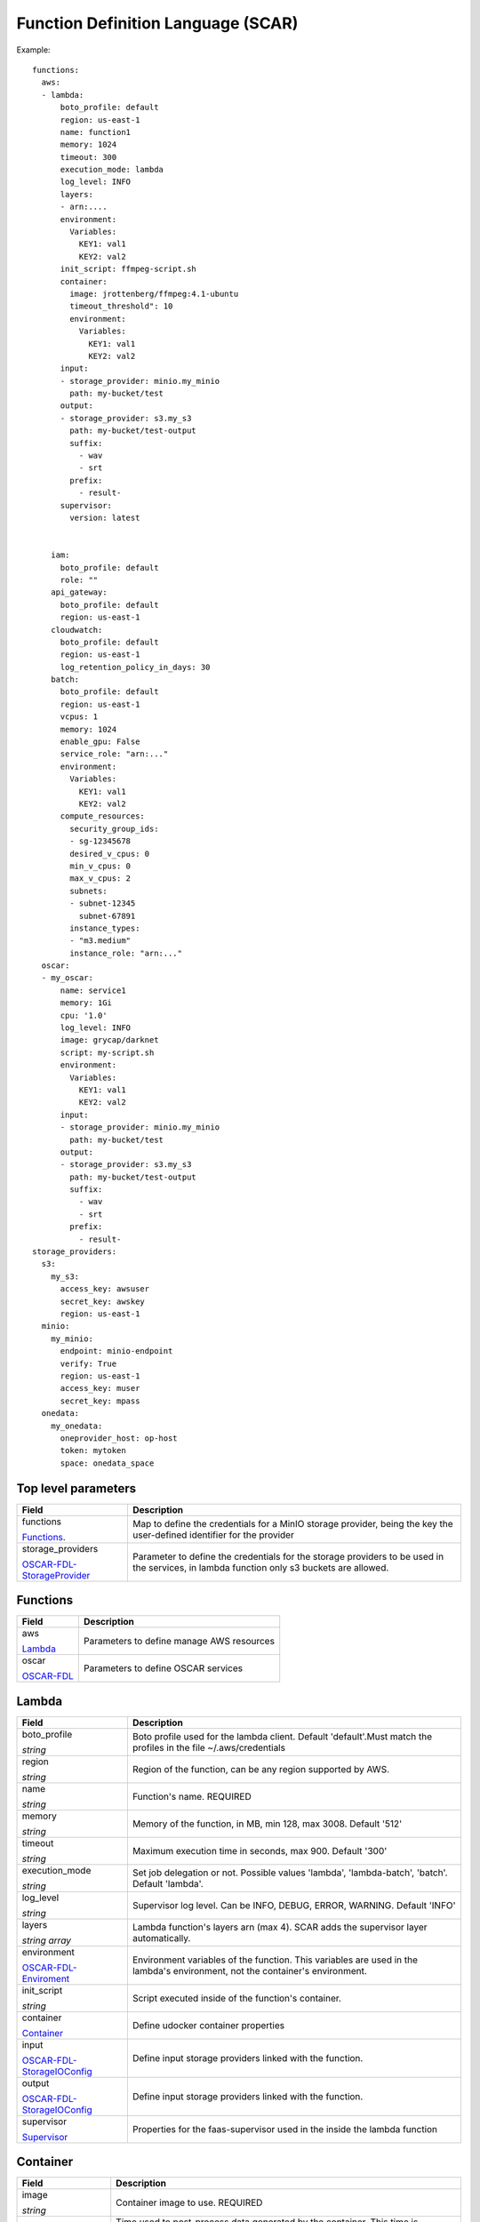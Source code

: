 Function Definition Language (SCAR)
====================================

Example::

  functions:
    aws:
    - lambda:
        boto_profile: default
        region: us-east-1
        name: function1
        memory: 1024
        timeout: 300
        execution_mode: lambda
        log_level: INFO
        layers:
        - arn:....
        environment:
          Variables:
            KEY1: val1
            KEY2: val2
        init_script: ffmpeg-script.sh
        container:
          image: jrottenberg/ffmpeg:4.1-ubuntu
          timeout_threshold": 10
          environment:
            Variables:
              KEY1: val1
              KEY2: val2
        input:
        - storage_provider: minio.my_minio
          path: my-bucket/test
        output:
        - storage_provider: s3.my_s3
          path: my-bucket/test-output
          suffix:
            - wav
            - srt
          prefix:
            - result-
        supervisor:
          version: latest


      iam:
        boto_profile: default
        role: ""
      api_gateway:
        boto_profile: default
        region: us-east-1
      cloudwatch:
        boto_profile: default
        region: us-east-1
        log_retention_policy_in_days: 30
      batch:
        boto_profile: default
        region: us-east-1
        vcpus: 1
        memory: 1024
        enable_gpu: False
        service_role: "arn:..."
        environment:
          Variables:
            KEY1: val1
            KEY2: val2
        compute_resources:
          security_group_ids:
          - sg-12345678
          desired_v_cpus: 0
          min_v_cpus: 0
          max_v_cpus: 2
          subnets:
          - subnet-12345
            subnet-67891
          instance_types:
          - "m3.medium"
          instance_role: "arn:..."
    oscar:
    - my_oscar:
        name: service1
        memory: 1Gi
        cpu: '1.0'
        log_level: INFO
        image: grycap/darknet
        script: my-script.sh
        environment:
          Variables:
            KEY1: val1
            KEY2: val2
        input:
        - storage_provider: minio.my_minio
          path: my-bucket/test
        output:
        - storage_provider: s3.my_s3
          path: my-bucket/test-output
          suffix:
            - wav
            - srt
          prefix:
            - result-
  storage_providers:
    s3:
      my_s3:
        access_key: awsuser
        secret_key: awskey
        region: us-east-1
    minio:
      my_minio:
        endpoint: minio-endpoint
        verify: True
        region: us-east-1
        access_key: muser
        secret_key: mpass
    onedata:
      my_onedata:
        oneprovider_host: op-host
        token: mytoken
        space: onedata_space


.. _OSCAR-FDL-StorageProvider: https://docs.oscar.grycap.net/fdl/#storageproviders
.. _OSCAR-FDL-Enviroment: https://docs.oscar.grycap.net/fdl/#envvarsmap
.. _OSCAR-FDL-StorageIOConfig: https://docs.oscar.grycap.net/fdl/#storageioconfig
.. _OSCAR-FDL: https://docs.oscar.grycap.net/fdl/

Top level parameters
--------------------
+----------------------------------------------------------------+------------------------------------------------------------------------------------------------------------------------------+
| Field                                                          | Description                                                                                                                  |
+================================================================+==============================================================================================================================+
| functions                                                      | Map to define the credentials for a MinIO storage provider, being the key the user-defined identifier for the provider       |
+                                                                |                                                                                                                              |
| `Functions`_.                                                  |                                                                                                                              |
+----------------------------------------------------------------+------------------------------------------------------------------------------------------------------------------------------+
| storage_providers                                              | Parameter to define the credentials for the storage providers to be used in the services, in lambda function only s3 buckets |
+                                                                | are allowed.                                                                                                                 |
| `OSCAR-FDL-StorageProvider`_                                   |                                                                                                                              |
+----------------------------------------------------------------+------------------------------------------------------------------------------------------------------------------------------+


Functions
---------
+-----------------------------------------------------+-----------------------------------------------+
| Field                                               | Description                                   |
+=====================================================+===============================================+
| aws                                                 | Parameters to define manage AWS resources     |
+                                                     |                                               |
| `Lambda`_                                           |                                               |
+-----------------------------------------------------+-----------------------------------------------+
| oscar                                               | Parameters to define OSCAR services           |
+                                                     |                                               |
| `OSCAR-FDL`_                                        |                                               |
+-----------------------------------------------------+-----------------------------------------------+


Lambda
------
+----------------------------------------------------------------+------------------------------------------------------------------------------------------------------------------------------+
| Field                                                          | Description                                                                                                                  |
+================================================================+==============================================================================================================================+
| boto_profile                                                   |  Boto profile used for the lambda client. Default 'default'.Must match the profiles in the file ~/.aws/credentials           |
+                                                                |                                                                                                                              |
| *string*                                                       |                                                                                                                              |
+----------------------------------------------------------------+------------------------------------------------------------------------------------------------------------------------------+
| region                                                         | Region of the function, can be any region supported by AWS.                                                                  |
+                                                                |                                                                                                                              |
| *string*                                                       |                                                                                                                              |
+----------------------------------------------------------------+------------------------------------------------------------------------------------------------------------------------------+
| name                                                           | Function's name. REQUIRED                                                                                                    |
+                                                                |                                                                                                                              |
| *string*                                                       |                                                                                                                              |
+----------------------------------------------------------------+------------------------------------------------------------------------------------------------------------------------------+
| memory                                                         | Memory of the function, in MB, min 128, max 3008. Default '512'                                                              |
+                                                                |                                                                                                                              |
| *string*                                                       |                                                                                                                              |
+----------------------------------------------------------------+------------------------------------------------------------------------------------------------------------------------------+
| timeout                                                        | Maximum execution time in seconds, max 900. Default '300'                                                                    |
+                                                                |                                                                                                                              |
| *string*                                                       |                                                                                                                              |
+----------------------------------------------------------------+------------------------------------------------------------------------------------------------------------------------------+
| execution_mode                                                 | Set job delegation or not. Possible values 'lambda', 'lambda-batch', 'batch'. Default 'lambda'.                              |
+                                                                |                                                                                                                              |
| *string*                                                       |                                                                                                                              |
+----------------------------------------------------------------+------------------------------------------------------------------------------------------------------------------------------+
| log_level                                                      | Supervisor log level. Can be INFO, DEBUG, ERROR, WARNING. Default 'INFO'                                                     |
+                                                                |                                                                                                                              |
| *string*                                                       |                                                                                                                              |
+----------------------------------------------------------------+------------------------------------------------------------------------------------------------------------------------------+
| layers                                                         | Lambda function's layers arn (max 4). SCAR adds the supervisor layer automatically.                                          |
+                                                                |                                                                                                                              +
| *string array*                                                 |                                                                                                                              |
+----------------------------------------------------------------+------------------------------------------------------------------------------------------------------------------------------+
| environment                                                    | Environment variables of the function. This variables are used in the lambda's environment, not the container's environment. |
+                                                                |                                                                                                                              +
| `OSCAR-FDL-Enviroment`_                                        |                                                                                                                              |
+----------------------------------------------------------------+------------------------------------------------------------------------------------------------------------------------------+
| init_script                                                    | Script executed inside of the function's container.                                                                          |
+                                                                |                                                                                                                              +
| *string*                                                       |                                                                                                                              |
+----------------------------------------------------------------+------------------------------------------------------------------------------------------------------------------------------+
| container                                                      | Define udocker container properties                                                                                          |
+                                                                |                                                                                                                              +
| `Container`_                                                   |                                                                                                                              |
+----------------------------------------------------------------+------------------------------------------------------------------------------------------------------------------------------+
| input                                                          |  Define input storage providers linked with the function.                                                                    |
+                                                                |                                                                                                                              +
| `OSCAR-FDL-StorageIOConfig`_                                   |                                                                                                                              |
+----------------------------------------------------------------+------------------------------------------------------------------------------------------------------------------------------+
| output                                                         |  Define input storage providers linked with the function.                                                                    |
+                                                                |                                                                                                                              +
| `OSCAR-FDL-StorageIOConfig`_                                   |                                                                                                                              |
+----------------------------------------------------------------+------------------------------------------------------------------------------------------------------------------------------+
| supervisor                                                     | Properties for the faas-supervisor used in the inside the lambda function                                                    |
+                                                                |                                                                                                                              +
| `Supervisor`_                                                  |                                                                                                                              |
+----------------------------------------------------------------+------------------------------------------------------------------------------------------------------------------------------+


Container
---------
+--------------------------+------------------------------------------------------------------------------------------------------------------------------+
| Field                    | Description                                                                                                                  |
+==========================+==============================================================================================================================+
| image                    | Container image to use. REQUIRED                                                                                             |
+                          |                                                                                                                              |
| *string*                 |                                                                                                                              |
+--------------------------+------------------------------------------------------------------------------------------------------------------------------+
| timeout_threshold        | Time used to post-process data generated by the container. This time is substracted from the total time set for the function.|               
+                          | If there are a lot of files to upload as output, maybe this value has to be increased. Default '10' seconds.                 |
| *string*                 |                                                                                                                              |
+--------------------------+------------------------------------------------------------------------------------------------------------------------------+
| environment              | Environment variables of the container. These variables are passed to the container environment,                             |
+                          | that is, can be accessed from the user's script.                                                                             |
| `OSCAR-FDL-Enviroment`_  |                                                                                                                              |
+--------------------------+------------------------------------------------------------------------------------------------------------------------------+




StorageIOConfig
---------------
+--------------------------+------------------------------------------------------------------------------------------------------------------------------+
| Field                    | Description                                                                                                                  |
+--------------------------+------------------------------------------------------------------------------------------------------------------------------+
| path                     | Complete path of the bucket with folders 'if any'                                                                            |
+                          |                                                                                                                              |
| *string*                 |                                                                                                                              |
+--------------------------+------------------------------------------------------------------------------------------------------------------------------+
| suffix                   | Define optional filters to upload the output files based on suffix                                                           |
+                          |                                                                                                                              |
| *string array*           |                                                                                                                              |
+--------------------------+------------------------------------------------------------------------------------------------------------------------------+
| prefix                   | Define optional filters to upload the output files based on prefix                                                           |
+                          |                                                                                                                              |
| *string array*           |                                                                                                                              |
+--------------------------+------------------------------------------------------------------------------------------------------------------------------+


Supervisor
----------
+--------------------------+------------------------------------------------------------------------------------------------------------------------------+
| Field                    | Description                                                                                                                  |
+==========================+==============================================================================================================================+
| version                  | Must be a Github tag or "latest". Default 'latest'.                                                                          |
+                          +                                                                                                                              +
| *string*                 |                                                                                                                              |
+--------------------------+------------------------------------------------------------------------------------------------------------------------------+


AWS Elements
------------
+----------------------------------------------------------------+------------------------------------------------------------------------------------------------------------------------------+
| Field                                                          | Description  2                                                                                                               |
+================================================================+==============================================================================================================================+
| iam                                                            | Set IAM properties.                                                                                                          |
+                                                                |                                                                                                                              |
| `IAM`_                                                         |                                                                                                                              |
+----------------------------------------------------------------+------------------------------------------------------------------------------------------------------------------------------+
| api_gateway                                                    | Set API Gateway properties.                                                                                                  |
+                                                                |                                                                                                                              |
| `API Gateway`_                                                 |                                                                                                                              |
+----------------------------------------------------------------+------------------------------------------------------------------------------------------------------------------------------+
| cloudwatch                                                     | Set CloudWatch properties.                                                                                                   |
+                                                                |                                                                                                                              |
| `Cloudwatch`_                                                  |                                                                                                                              |
+----------------------------------------------------------------+------------------------------------------------------------------------------------------------------------------------------+
| batch                                                          | Set AWS Batch properties.                                                                                                    |
+                                                                |                                                                                                                              |
| `AWS Batch`_                                                   |                                                                                                                              |
+----------------------------------------------------------------+------------------------------------------------------------------------------------------------------------------------------+


IAM
---
+----------------------------------------------------------------+------------------------------------------------------------------------------------------------------------------------------+
| Field                                                          | Description                                                                                                                  |
+================================================================+==============================================================================================================================+
|boto_profile                                                    | Boto profile used for the iam client.                                                                                        |
+                                                                |                                                                                                                              |
| *string*                                                       |                                                                                                                              |
+----------------------------------------------------------------+------------------------------------------------------------------------------------------------------------------------------+
|role                                                            | The Amazon Resource Name (ARN) of the function's execution role.                                                             |
+                                                                | This value is usually set for all the functions in the SCAR's default configuration file. REQUIRED                           |
| *string*                                                       |                                                                                                                              |
+----------------------------------------------------------------+------------------------------------------------------------------------------------------------------------------------------+


API Gateway
-----------
+----------------------------------------------------------------+------------------------------------------------------------------------------------------------------------------------------+
| Field                                                          | Description                                                                                                                  |
+================================================================+==============================================================================================================================+
| boto_profile                                                   | Boto profile used for the iam client.                                                                                        |
+                                                                |                                                                                                                              |
| *string*                                                       |                                                                                                                              |
+----------------------------------------------------------------+------------------------------------------------------------------------------------------------------------------------------+
| region                                                         | Region of the function, can be any region supported by AWS.                                                                  |
+                                                                |                                                                                                                              |
| *string*                                                       |                                                                                                                              |
+----------------------------------------------------------------+------------------------------------------------------------------------------------------------------------------------------+


Cloudwatch
----------
+----------------------------------------------------------------+------------------------------------------------------------------------------------------------------------------------------+
| Field                                                          | Description                                                                                                                  |
+================================================================+==============================================================================================================================+
|boto_profile                                                    | Boto profile used for the iam client.                                                                                        |
+                                                                |                                                                                                                              |
| *string*                                                       |                                                                                                                              |
+----------------------------------------------------------------+------------------------------------------------------------------------------------------------------------------------------+
|region                                                          | Region of the function, can be any region supported by AWS.                                                                  |
+                                                                |                                                                                                                              |
| *string*                                                       |                                                                                                                              |
+----------------------------------------------------------------+------------------------------------------------------------------------------------------------------------------------------+
| log_retention_policy_in_days                                   | Number of days that the functions logs are stored.                                                                           |
+                                                                |                                                                                                                              |
| *string*                                                       |                                                                                                                              |
+----------------------------------------------------------------+------------------------------------------------------------------------------------------------------------------------------+


AWS Batch
---------
+----------------------------------------------------------------+------------------------------------------------------------------------------------------------------------------------------+
| Field                                                          | Description                                                                                                                  |
+================================================================+==============================================================================================================================+
| boto_profile                                                   | Boto profile used for the iam client.                                                                                        |
+                                                                |                                                                                                                              |
| *string*                                                       |                                                                                                                              |
+----------------------------------------------------------------+------------------------------------------------------------------------------------------------------------------------------+
|region                                                          | Region of the function, can be any region supported by AWS.                                                                  |
+                                                                |                                                                                                                              |
| *string*                                                       |                                                                                                                              |
+----------------------------------------------------------------+------------------------------------------------------------------------------------------------------------------------------+
| vcpus                                                          | The number of vCPUs reserved for the container. Used in the job definition. Default 1                                        |
+                                                                |                                                                                                                              |
| *string*                                                       |                                                                                                                              |
+----------------------------------------------------------------+------------------------------------------------------------------------------------------------------------------------------+
| memory                                                         | The hard limit (in MiB) of memory to present to the container. Used in the job definition. Default 1024                      |
+                                                                |                                                                                                                              |
| *string*                                                       |                                                                                                                              |
+----------------------------------------------------------------+------------------------------------------------------------------------------------------------------------------------------+
| enable_gpu                                                     | Request GPU resources for the launched container. Default 'False'. Values 'False', 'True'                                    |
+                                                                |                                                                                                                              |
| *string*                                                       |                                                                                                                              |
+----------------------------------------------------------------+------------------------------------------------------------------------------------------------------------------------------+
| service_role                                                   | Environment variables passed to the batch container                                                                          |
+                                                                |                                                                                                                              |
| *string*                                                       |                                                                                                                              |
+----------------------------------------------------------------+------------------------------------------------------------------------------------------------------------------------------+
| environment                                                    | Number of days that the functions logs are stored.                                                                           |
+                                                                |                                                                                                                              |
| `OSCAR-FDL-Enviroment`_                                        |                                                                                                                              |
+----------------------------------------------------------------+------------------------------------------------------------------------------------------------------------------------------+
| compute_resources                                              | Parameters that specifies all the resources is going to use.                                                                 |
+                                                                |                                                                                                                              |
| `Compute Resources`_                                           |                                                                                                                              |
+----------------------------------------------------------------+------------------------------------------------------------------------------------------------------------------------------+


Compute Resources
-----------------
+----------------------------------------------------------------+-----------------------------------------------------------------------------------------------------------------------------------------+
| Field                                                          | Description 2                                                                                                                           |
+================================================================+=========================================================================================================================================+
| security_group_ids                                             | List of the Amazon EC2 security groups associated with instances launched in the compute environment.                                   |
+                                                                | REQUIRED when using batch.                                                                                                              |
| *string array*                                                 |                                                                                                                                         |
+----------------------------------------------------------------+-----------------------------------------------------------------------------------------------------------------------------------------+
| desired_v_cpus                                                 | The desired number of Amazon EC2 vCPUS in the compute environment. Default 0                                                            |
+                                                                |                                                                                                                                         |
| *string*                                                       |                                                                                                                                         |
+----------------------------------------------------------------+-----------------------------------------------------------------------------------------------------------------------------------------+
| min_v_cpus                                                     | The minimum number of Amazon EC2 vCPUs that an environment should maintain. Default 0                                                   |
+                                                                |                                                                                                                                         |
| *string*                                                       |                                                                                                                                         |
+----------------------------------------------------------------+-----------------------------------------------------------------------------------------------------------------------------------------+
| max_v_cpus                                                     | The maximum number of Amazon EC2 vCPUs that an environment should maintain. Default 2                                                   |
+                                                                |                                                                                                                                         |
| *string*                                                       |                                                                                                                                         |
+----------------------------------------------------------------+-----------------------------------------------------------------------------------------------------------------------------------------+
| subnets                                                        | List of the VPC subnets into which the compute resources are launched. REQUIRED when using batch                                        |
+                                                                |                                                                                                                                         |
| *string array*                                                 |                                                                                                                                         |
+----------------------------------------------------------------+-----------------------------------------------------------------------------------------------------------------------------------------+
| instance_types                                                 |The instances types that may be launched. You can specify instance families to launch any instance type within those families.           |
+                                                                |(for example, c5 or p3 ), or you can specify specific sizes within a family (such as c5.8xlarge). You can also choose optimal            |
| *string array*                                                 |to pick instance types (from the C, M, and R instance families) on the fly that match the demand of your job queues. Default 'm3.medium' |
+----------------------------------------------------------------+-----------------------------------------------------------------------------------------------------------------------------------------+
| instance_role                                                  | The Amazon ECS instance profile applied to Amazon EC2 instances in a compute environment.                                               |
+                                                                |                                                                                                                                         |
| *string*                                                       |                                                                                                                                         |
+----------------------------------------------------------------+-----------------------------------------------------------------------------------------------------------------------------------------+